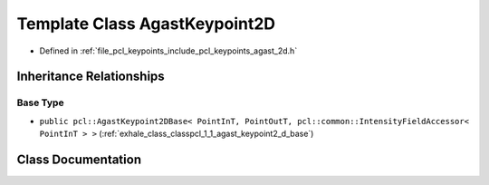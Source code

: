 .. _exhale_class_classpcl_1_1_agast_keypoint2_d:

Template Class AgastKeypoint2D
==============================

- Defined in :ref:`file_pcl_keypoints_include_pcl_keypoints_agast_2d.h`


Inheritance Relationships
-------------------------

Base Type
*********

- ``public pcl::AgastKeypoint2DBase< PointInT, PointOutT, pcl::common::IntensityFieldAccessor< PointInT > >`` (:ref:`exhale_class_classpcl_1_1_agast_keypoint2_d_base`)


Class Documentation
-------------------


.. doxygenclass:: pcl::AgastKeypoint2D
   :members:
   :protected-members:
   :undoc-members: